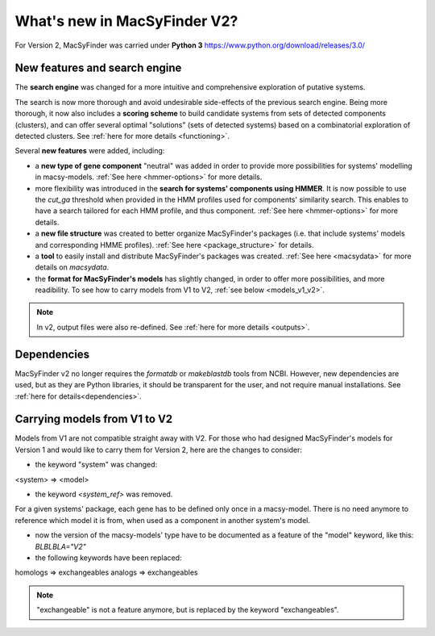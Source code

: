 .. MacSyFinder - Detection of macromolecular systems in protein datasets
    using systems modelling and similarity search.            
    Authors: Sophie Abby, Bertrand Néron                                 
    Copyright © 2014-2020 Institut Pasteur (Paris) and CNRS.
    See the COPYRIGHT file for details                                    
    MacsyFinder is distributed under the terms of the GNU General Public License (GPLv3). 
    See the COPYING file for details.  
    
.. _new_v2:

*****************************
What's new in MacSyFinder V2? 
*****************************

For Version 2, MacSyFinder was carried under **Python 3** https://www.python.org/download/releases/3.0/

==============================
New features and search engine 
==============================

The **search engine** was changed for a more intuitive and comprehensive exploration of putative systems. 

The search is now more thorough and avoid undesirable side-effects of the previous search engine. Being more thorough, it now also 
includes a **scoring scheme** to build candidate systems from sets of detected components (clusters), and can offer several optimal "solutions" (sets of 
detected systems) based on a combinatorial exploration of detected clusters. 
See :ref:`here for more details <functioning>`.

Several **new features** were added, including:

- a **new type of gene component** "neutral" was added in order to provide more possibilities for systems' modelling in macsy-models. :ref:`See here <hmmer-options>` for more details.
- more flexibility was introduced in the **search for systems' components using HMMER**. It is now possible to use the `cut_ga` threshold when provided in the HMM profiles used for components' similarity search. This enables to have a search tailored for each HMM profile, and thus component. :ref:`See here <hmmer-options>` for more details.
- a **new file structure** was created to better organize MacSyFinder's packages (i.e. that include systems' models and corresponding HMME profiles). :ref:`See here <package_structure>` for details.
- a **tool** to easily install and distribute MacSyFinder's packages was created. :ref:`See here <macsydata>` for more details on *macsydata*.
- the **format for MacSyFinder's models** has slightly changed, in order to offer more possibilities, and more readibility. To see how to carry models from V1 to V2, :ref:`see below <models_v1_v2>`. 


.. note::
 
 In v2, output files were also re-defined. See :ref:`here for more details <outputs>`.


============
Dependencies
============

MacSyFinder v2 no longer requires the *formatdb* or *makeblastdb* tools from NCBI. 
However, new dependencies are used, but as they are Python libraries, it should be transparent for the user, and not require manual installations. See :ref:`here for details<dependencies>`.



.. _models_v1_v2:

=============================
Carrying models from V1 to V2 
=============================

Models from V1 are not compatible straight away with V2.
For those who had designed MacSyFinder's models for Version 1 and would like to carry them for Version 2, here are the changes to consider:


* the keyword "system" was changed:
<system> => <model>

* the keyword `<system_ref>` was removed. 
For a given systems' package, each gene has to be defined only once in a macsy-model. There is no need anymore to reference which model it is from, when used as a component in another system's model. 

* now the version of the macsy-models' type have to be documented as a feature of the "model" keyword, like this: `BLBLBLA="V2"` 


* the following keywords have been replaced:
homologs => exchangeables
analogs => exchangeables

.. note::
 
 "exchangeable" is not a feature anymore, but is replaced by the keyword "exchangeables". 

